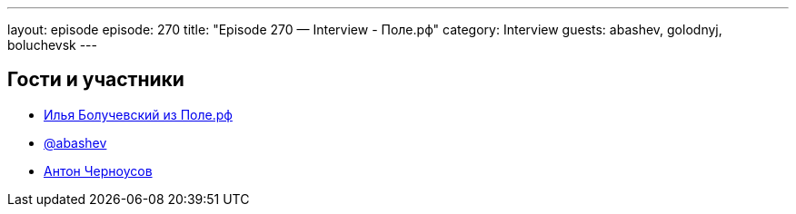 ---
layout: episode
episode: 270
title: "Episode 270 — Interview - Поле.рф"
category: Interview
guests: abashev, golodnyj, boluchevsk
---

== Гости и участники

* https://поле.рф[Илья Болучевский из Поле.рф]
* https://t.me/razborfeed[@abashev]
* https://twitter.com/golodnyj[Антон Черноусов]

